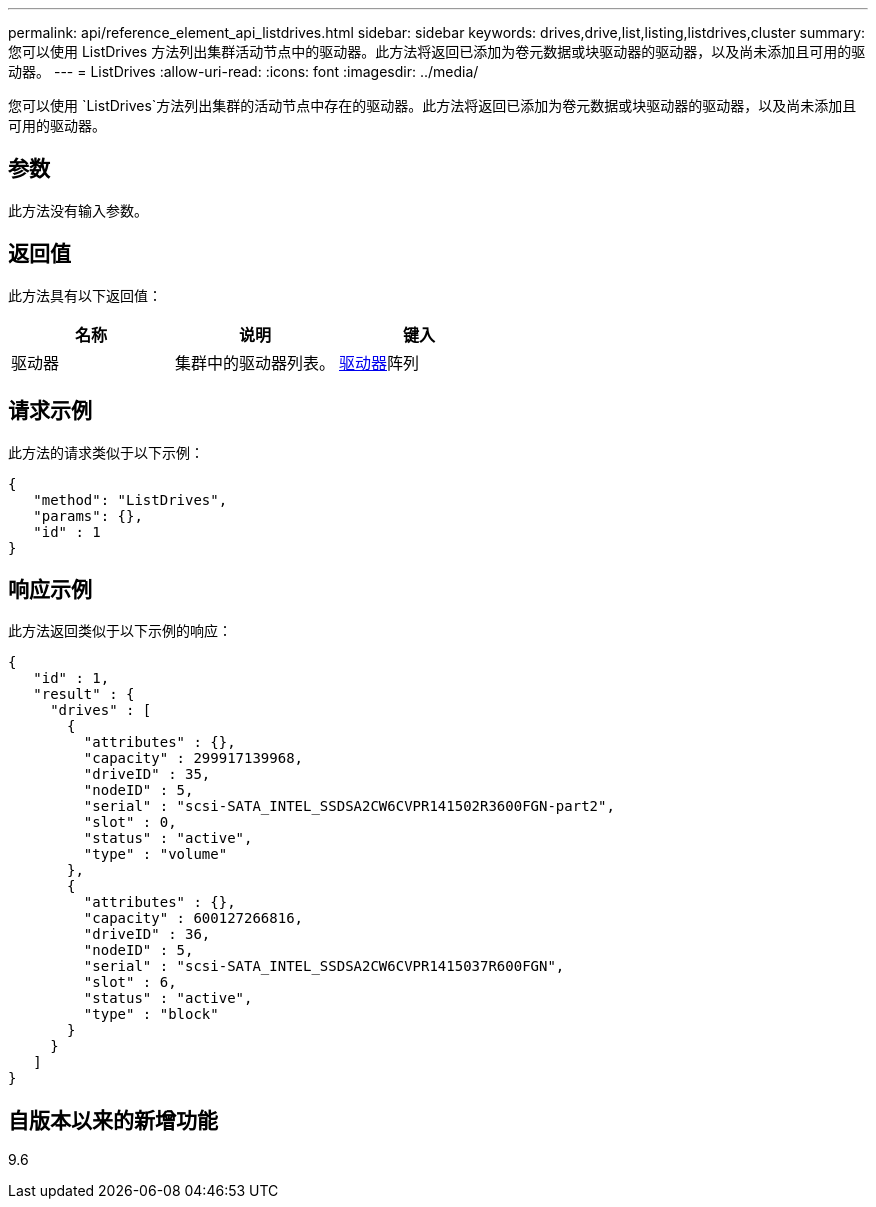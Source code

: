 ---
permalink: api/reference_element_api_listdrives.html 
sidebar: sidebar 
keywords: drives,drive,list,listing,listdrives,cluster 
summary: 您可以使用 ListDrives 方法列出集群活动节点中的驱动器。此方法将返回已添加为卷元数据或块驱动器的驱动器，以及尚未添加且可用的驱动器。 
---
= ListDrives
:allow-uri-read: 
:icons: font
:imagesdir: ../media/


[role="lead"]
您可以使用 `ListDrives`方法列出集群的活动节点中存在的驱动器。此方法将返回已添加为卷元数据或块驱动器的驱动器，以及尚未添加且可用的驱动器。



== 参数

此方法没有输入参数。



== 返回值

此方法具有以下返回值：

|===
| 名称 | 说明 | 键入 


 a| 
驱动器
 a| 
集群中的驱动器列表。
 a| 
xref:reference_element_api_drive.adoc[驱动器]阵列

|===


== 请求示例

此方法的请求类似于以下示例：

[listing]
----
{
   "method": "ListDrives",
   "params": {},
   "id" : 1
}
----


== 响应示例

此方法返回类似于以下示例的响应：

[listing]
----
{
   "id" : 1,
   "result" : {
     "drives" : [
       {
         "attributes" : {},
         "capacity" : 299917139968,
         "driveID" : 35,
         "nodeID" : 5,
         "serial" : "scsi-SATA_INTEL_SSDSA2CW6CVPR141502R3600FGN-part2",
         "slot" : 0,
         "status" : "active",
         "type" : "volume"
       },
       {
         "attributes" : {},
         "capacity" : 600127266816,
         "driveID" : 36,
         "nodeID" : 5,
         "serial" : "scsi-SATA_INTEL_SSDSA2CW6CVPR1415037R600FGN",
         "slot" : 6,
         "status" : "active",
         "type" : "block"
       }
     }
   ]
}
----


== 自版本以来的新增功能

9.6
